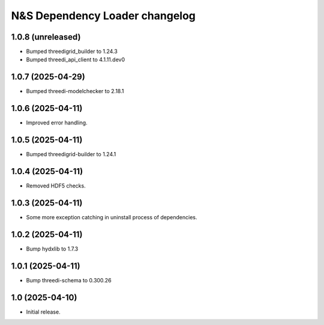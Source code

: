 N&S Dependency Loader changelog
========================

1.0.8 (unreleased)
------------------

- Bumped threedigrid_builder to 1.24.3
- Bumped threedi_api_client to 4.1.11.dev0


1.0.7 (2025-04-29)
------------------

- Bumped threedi-modelchecker to 2.18.1


1.0.6 (2025-04-11)
------------------

- Improved error handling.


1.0.5 (2025-04-11)
------------------

- Bumped threedigrid-builder to 1.24.1


1.0.4 (2025-04-11)
------------------

- Removed HDF5 checks.


1.0.3 (2025-04-11)
------------------

- Some more exception catching in uninstall process of dependencies.


1.0.2 (2025-04-11)
------------------

- Bump hydxlib to 1.7.3


1.0.1 (2025-04-11)
----------------

- Bump threedi-schema to 0.300.26


1.0 (2025-04-10)
----------------

- Initial release.

